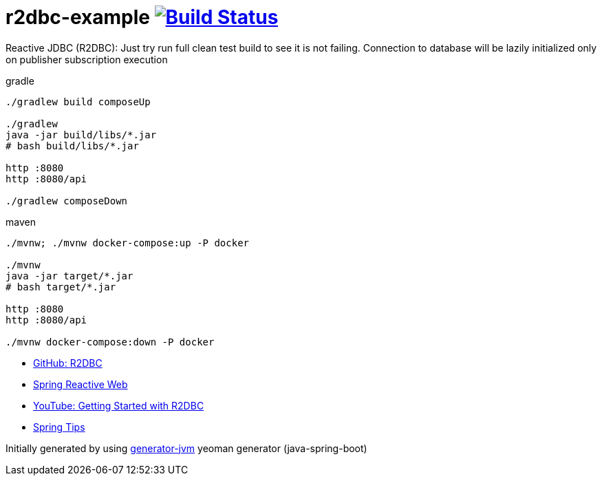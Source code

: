 = r2dbc-example image:https://travis-ci.org/daggerok/r2dbc-example.svg?branch=master["Build Status", link="https://travis-ci.org/daggerok/r2dbc-example"]

Reactive JDBC (R2DBC): Just try run full clean test build to see it is not failing.
Connection to database will be lazily initialized only on publisher subscription execution

//tag::content[]

//Read link:https://daggerok.github.io/r2dbc-example[project reference documentation]

.gradle
[source,bash]
----
./gradlew build composeUp

./gradlew
java -jar build/libs/*.jar
# bash build/libs/*.jar

http :8080
http :8080/api

./gradlew composeDown
----

.maven
[source,bash]
----
./mvnw; ./mvnw docker-compose:up -P docker

./mvnw
java -jar target/*.jar
# bash target/*.jar

http :8080
http :8080/api

./mvnw docker-compose:down -P docker
----

- link:https://github.com/r2dbc[GitHub: R2DBC]
- link:https://docs.spring.io/spring/docs/current/spring-framework-reference/web-reactive.html[Spring Reactive Web]
- link:https://www.youtube.com/watch?v=qwF6v6FN_Uc[YouTube: Getting Started with R2DBC]
- link:https://www.youtube.com/watch?time_continue=2&v=fIMdlE5Hvzk[Spring Tips]

//end::content[]

Initially generated by using link:https://github.com/daggerok/generator-jvm/[generator-jvm] yeoman generator (java-spring-boot)
